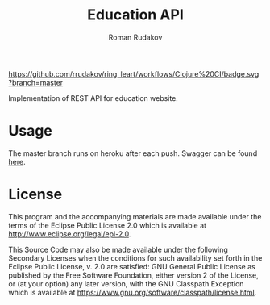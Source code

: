 #+TITLE: Education API
#+AUTHOR: Roman Rudakov
#+EMAIL: rrudakov@protonmail.com
#+HTML: <a href="https://github.com/rrudakov/ring_leart/workflows/Clojure%20CI/badge.svg?branch=master"></a>
#+HTML: <a href="https://codecov.io/gh/rrudakov/education_api"><img src="https://codecov.io/gh/rrudakov/education_api/branch/master/graph/badge.svg"></a>

[[https://github.com/rrudakov/ring_leart/workflows/Clojure%20CI/badge.svg?branch=master]]
[[https://codecov.io/gh/rrudakov/education_api][https://codecov.io/gh/rrudakov/education_api/branch/master/graph/badge.svg]]

Implementation of REST API for education website.

* Usage
The master branch runs on heroku after each push. Swagger can be found [[http://educationapp-api.herokuapp.com/swagger/index.html][here]].

* License
This program and the accompanying materials are made available under the
terms of the Eclipse Public License 2.0 which is available at
http://www.eclipse.org/legal/epl-2.0.

This Source Code may also be made available under the following Secondary
Licenses when the conditions for such availability set forth in the Eclipse
Public License, v. 2.0 are satisfied: GNU General Public License as published by
the Free Software Foundation, either version 2 of the License, or (at your
option) any later version, with the GNU Classpath Exception which is available
at https://www.gnu.org/software/classpath/license.html.
